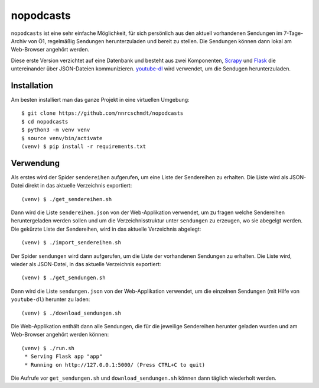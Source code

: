 nopodcasts
==========

``nopodcasts`` ist eine sehr einfache Möglichkeit, für sich persönlich aus den
aktuell vorhandenen Sendungen im 7-Tage-Archiv von Ö1, regelmäßig Sendungen
herunterzuladen und bereit zu stellen.  Die Sendungen können dann lokal am
Web-Browser angehört werden.

Diese erste Version verzichtet auf eine Datenbank und besteht aus zwei
Komponenten, Scrapy_ und Flask_ die untereinander über JSON-Dateien
kommunizieren.  youtube-dl_ wird verwendet, um die Sendugen herunterzuladen.

Installation
------------

Am besten installiert man das ganze Projekt in eine virtuellen Umgebung::

    $ git clone https://github.com/nnrcschmdt/nopodcasts
    $ cd nopodcasts
    $ python3 -m venv venv
    $ source venv/bin/activate
    (venv) $ pip install -r requirements.txt

Verwendung
----------

Als erstes wird der Spider ``sendereihen`` aufgerufen, um eine Liste der
Sendereihen zu erhalten.  Die Liste wird als JSON-Datei direkt in das aktuelle
Verzeichnis exportiert::

    (venv) $ ./get_sendereihen.sh

Dann wird die Liste ``sendereihen.json`` von der Web-Applikation verwendet, um
zu fragen welche Sendereihen heruntergeladen werden sollen und um die
Verzeichnisstruktur unter ``sendungen`` zu erzeugen, wo sie abegelgt werden.
Die gekürzte Liste der Sendereihen, wird in das aktuelle Verzeichnis
abgelegt::

    (venv) $ ./import_sendereihen.sh

Der Spider ``sendungen`` wird dann aufgerufen, um die Liste der vorhandenen
Sendungen zu erhalten.  Die Liste wird, wieder als JSON-Datei, in das
aktuelle Verzeichnis exportiert::

    (venv) $ ./get_sendungen.sh

Dann wird die Liste ``sendungen.json`` von der Web-Applikation verwendet, um
die einzelnen Sendungen (mit Hilfe von ``youtube-dl``) herunter zu laden::

    (venv) $ ./download_sendungen.sh

Die Web-Applikation enthält dann alle Sendungen, die für die jeweilige
Sendereihen herunter geladen wurden und am Web-Browser angehört werden
können::

    (venv) $ ./run.sh
     * Serving Flask app "app"
     * Running on http://127.0.0.1:5000/ (Press CTRL+C to quit)

Die Aufrufe vor ``get_sendungen.sh`` und ``download_sendungen.sh`` können dann
täglich wiederholt werden.

.. _Scrapy: https://scrapy.org/
.. _Flask: http://flask.pocoo.org/
.. _youtube-dl: https://rg3.github.io/youtube-dl/
